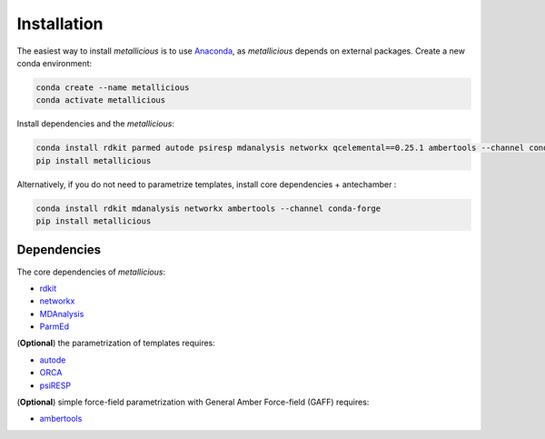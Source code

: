 Installation
=====
.. _installation:


The easiest way to install *metallicious* is to use `Anaconda <https://anaconda.org/anaconda/python>`_, as *metallicious* depends on external packages.
Create a new conda environment:

.. code-block:: bash

    conda create --name metallicious
    conda activate metallicious

Install dependencies and the *metallicious*:

.. code-block:: bash

    conda install rdkit parmed autode psiresp mdanalysis networkx qcelemental==0.25.1 ambertools --channel conda-forge
    pip install metallicious

Alternatively, if you do not need to parametrize templates, install core dependencies + antechamber :

.. code-block:: bash

    conda install rdkit mdanalysis networkx ambertools --channel conda-forge
    pip install metallicious


Dependencies
----------------

The core dependencies of *metallicious*:

* `rdkit <https://www.rdkit.org/>`_
* `networkx <https://networkx.org/>`_
* `MDAnalysis <https://www.mdanalysis.org/>`_
* `ParmEd <https://parmed.github.io/ParmEd/html/index.html>`_

(**Optional**) the parametrization of templates requires:

* `autode <https://github.com/duartegroup/autodE>`_
* `ORCA <https://orcaforum.kofo.mpg.de/app.php/portal>`_
* `psiRESP <https://github.com/lilyminium/psiresp>`_

(**Optional**) simple force-field parametrization with General Amber Force-field (GAFF) requires:

* `ambertools <https://ambermd.org/AmberTools.php>`_
